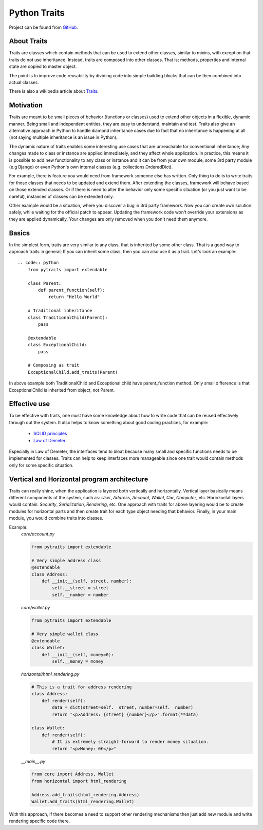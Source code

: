 Python Traits
=============

Project can be found from GitHub_.

About Traits
------------

Traits are classes which contain methods that can be used to extend
other classes, similar to mixins, with exception that traits do not use
inheritance. Instead, traits are composed into other classes. That is;
methods, properties and internal state are copied to master object.

The point is to improve code reusability by dividing code into simple
building blocks that can be then combined into actual classes.

There is also a wikipedia article about Traits_.

Motivation
----------

Traits are meant to be small pieces of behavior (functions or classes) used to
extend other objects in a flexible, dynamic manner. Being small and independent
entities, they are easy to understand, maintain and test. Traits also give an
alternative approach in Python to handle diamond inheritance cases due to fact
that no inheritance is happening at all (not saying multiple inheritance is an
issue in Python).

The dynamic nature of traits enables some interesting use cases that are
unreachable for conventional inheritance; Any changes made to class or instance
are applied immediately, and they affect whole application. In practice, this
means it is possible to add new functionality to any class or instance and it
can be from your own module, some 3rd party module (e.g Django) or even Python's
own internal classes (e.g. collections.OrderedDict).

For example, there is feature you would need from framework someone else has
written. Only thing to do is to write traits for those classes that needs to
be updated and extend them. After extending the classes, framework will behave
based on those extended classes. Or if there is need to alter the behavior only
some specific situation (or you just want to be careful), instances of classes
can be extended only.

Other example would be a situation, where you discover a bug in 3rd party
framework. Now you can create own solution safely, while waiting for the official
patch to appear. Updating the framework code won't override your extensions
as they are applied dynamically. Your changes are only removed when you don't
need them anymore.

Basics
------

In the simplest form, traits are very similar to any class, that is inherited
by some other class. That is a good way to approach traits in general; If you
can inherit some class, then you can also use it as a trait. Let's look an
example::

    .. code:: python
        from pytraits import extendable

        class Parent:
            def parent_function(self):
                return "Hello World"

        # Traditional inheritance
        class TraditionalChild(Parent):
            pass

        @extendable
        class ExceptionalChild:
            pass

        # Composing as trait
        ExceptionalChild.add_traits(Parent)

In above example both TraditionalChild and Exceptional child have parent_function
method. Only small difference is that ExceptionalChild is inherited from object,
not Parent.

Effective use
-------------

To be effective with traits, one must have some knowledge about how to
write code that can be reused effectively through out the system. It also
helps to know something about good coding practices, for example:

    * `SOLID principles`_
    * `Law of Demeter`_

Especially in Law of Demeter, the interfaces tend to bloat because many small
and specific functions needs to be implemented for classes. Traits can help to
keep interfaces more manageable since one trait would contain methods only for
some specific situation.

Vertical and Horizontal program architecture
--------------------------------------------

Traits can really shine, when the application is layered both vertically and
horizontally. Vertical layer basically means different components of the system,
such as: `User`, `Address`, `Account`, `Wallet`, `Car`, `Computer`, etc.
Horinzontal layers would contain: `Security`, `Serialization`, `Rendering`, etc.
One approach with traits for above layering would be to create modules for
horizontal parts and then create trait for each type object needing that
behavior. Finally, in your main module, you would combine traits into classes.

Example:
    `core/account.py`

    .. code:: python

        from pytraits import extendable

        # Very simple address class
        @extendable
        class Address:
            def __init__(self, street, number):
                self.__street = street
                self.__number = number

    `core/wallet.py`

    .. code:: python

        from pytraits import extendable

        # Very simple wallet class
        @extendable
        class Wallet:
            def __init__(self, money=0):
                self.__money = money

    `horizontal/html_rendering.py`

    .. code:: python

        # This is a trait for address rendering
        class Address:
            def render(self):
                data = dict(street=self.__street, number=self.__number)
                return "<p>Address: {street} {number}</p>".format(**data)

        class Wallet:
            def render(self):
                # It is extremely straight-forward to render money situation.
                return "<p>Money: 0€</p>"

    `__main__.py`

    .. code:: python

        from core import Address, Wallet
        from horizontal import html_rendering

        Address.add_traits(html_rendering.Address)
        Wallet.add_traits(html_rendering.Wallet)

With this approach, if there becomes a need to support other rendering mechanisms
then just add new module and write rendering specific code there.

.. _Traits: http://en.wikipedia.org/wiki/Traits_class
.. _SOLID principles: https://en.wikipedia.org/wiki/SOLID_(object-oriented_design)
.. _Law of Demeter: https://en.wikipedia.org/wiki/Law_of_Demeter
.. _GitHub: https://github.com/Debith/pytraits
